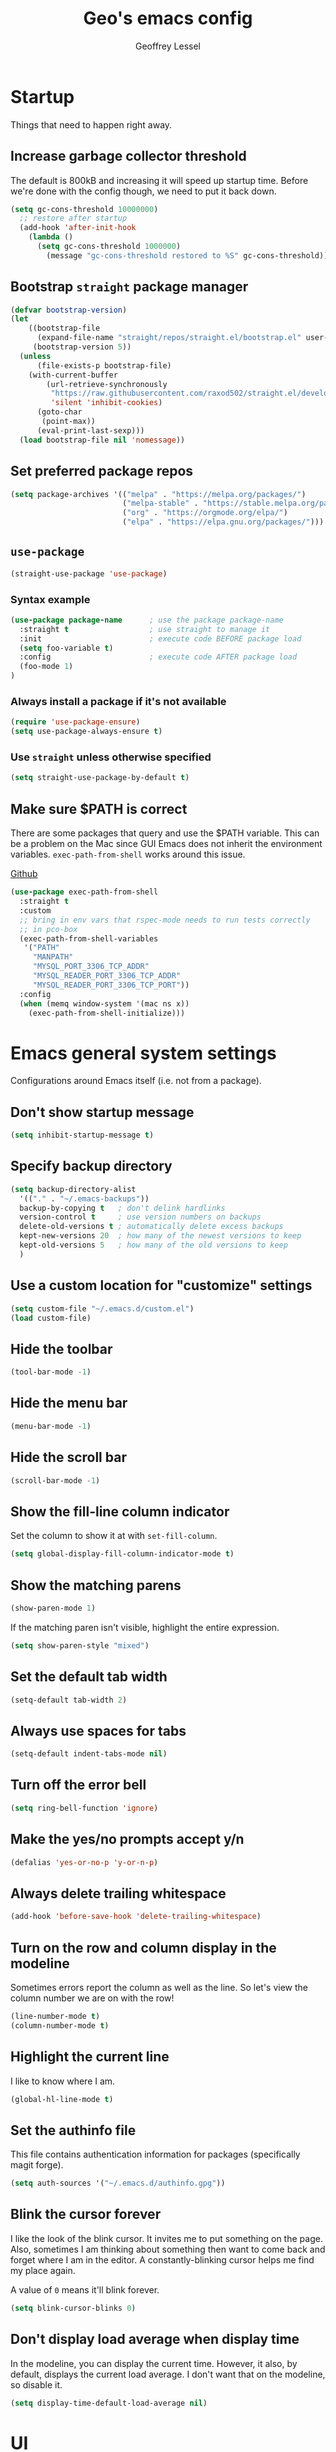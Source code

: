 #+TITLE: Geo's emacs config
#+AUTHOR: Geoffrey Lessel

* Startup

Things that need to happen right away.

** Increase garbage collector threshold
The default is 800kB and increasing it will speed up startup time.
Before we're done with the config though, we need to put it back down.

#+BEGIN_SRC emacs-lisp
  (setq gc-cons-threshold 10000000)
    ;; restore after startup
    (add-hook 'after-init-hook
      (lambda ()
        (setq gc-cons-threshold 1000000)
          (message "gc-cons-threshold restored to %S" gc-cons-threshold)))
#+END_SRC

** Bootstrap =straight= package manager
#+BEGIN_SRC emacs-lisp
  (defvar bootstrap-version)
  (let
      ((bootstrap-file
        (expand-file-name "straight/repos/straight.el/bootstrap.el" user-emacs-directory))
       (bootstrap-version 5))
    (unless
        (file-exists-p bootstrap-file)
      (with-current-buffer
          (url-retrieve-synchronously
           "https://raw.githubusercontent.com/raxod502/straight.el/develop/install.el"
           'silent 'inhibit-cookies)
        (goto-char
         (point-max))
        (eval-print-last-sexp)))
    (load bootstrap-file nil 'nomessage))
#+END_SRC

** Set preferred package repos
#+begin_src emacs-lisp
(setq package-archives '(("melpa" . "https://melpa.org/packages/")
                         ("melpa-stable" . "https://stable.melpa.org/packages/")
                         ("org" . "https://orgmode.org/elpa/")
                         ("elpa" . "https://elpa.gnu.org/packages/")))
#+end_src
** =use-package=
#+BEGIN_SRC emacs-lisp
  (straight-use-package 'use-package)
#+END_SRC

*** Syntax example
#+BEGIN_SRC emacs-lisp :tangle no
  (use-package package-name      ; use the package package-name
    :straight t                  ; use straight to manage it
    :init                        ; execute code BEFORE package load
    (setq foo-variable t)
    :config                      ; execute code AFTER package load
    (foo-mode 1)
  )
#+END_SRC

*** Always install a package if it's not available
#+BEGIN_SRC emacs-lisp :tangle no
  (require 'use-package-ensure)
  (setq use-package-always-ensure t)
#+END_SRC

*** Use =straight= unless otherwise specified
#+begin_src emacs-lisp
(setq straight-use-package-by-default t)
#+end_src

** Make sure $PATH is correct

There are some packages that query and use the $PATH variable. This
can be a problem on the Mac since GUI Emacs does not inherit the
environment variables. =exec-path-from-shell= works around this
issue.

[[https://github.com/purcell/exec-path-from-shell][Github]]

#+begin_src emacs-lisp
  (use-package exec-path-from-shell
    :straight t
    :custom
    ;; bring in env vars that rspec-mode needs to run tests correctly
    ;; in pco-box
    (exec-path-from-shell-variables
     '("PATH"
       "MANPATH"
       "MYSQL_PORT_3306_TCP_ADDR"
       "MYSQL_READER_PORT_3306_TCP_ADDR"
       "MYSQL_READER_PORT_3306_TCP_PORT"))
    :config
    (when (memq window-system '(mac ns x))
      (exec-path-from-shell-initialize)))
#+end_src

* Emacs general system settings

Configurations around Emacs itself (i.e. not from a package).

** Don't show startup message
#+BEGIN_SRC emacs-lisp
  (setq inhibit-startup-message t)
#+END_SRC

** Specify backup directory
 #+BEGIN_SRC emacs-lisp
   (setq backup-directory-alist
     '(("." . "~/.emacs-backups"))
     backup-by-copying t   ; don't delink hardlinks
     version-control t     ; use version numbers on backups
     delete-old-versions t ; automatically delete excess backups
     kept-new-versions 20  ; how many of the newest versions to keep
     kept-old-versions 5   ; how many of the old versions to keep
     )
 #+END_SRC

** Use a custom location for "customize" settings

#+BEGIN_SRC emacs-lisp
  (setq custom-file "~/.emacs.d/custom.el")
  (load custom-file)
#+END_SRC

** Hide the toolbar
#+BEGIN_SRC emacs-lisp
  (tool-bar-mode -1)
#+END_SRC

** Hide the menu bar

#+BEGIN_SRC emacs-lisp
  (menu-bar-mode -1)
#+END_SRC

** Hide the scroll bar

#+BEGIN_SRC emacs-lisp
  (scroll-bar-mode -1)
#+END_SRC

** Show the fill-line column indicator

Set the column to show it at with =set-fill-column=.

#+begin_src emacs-lisp
  (setq global-display-fill-column-indicator-mode t)
#+end_src

** Show the matching parens

#+BEGIN_SRC emacs-lisp
  (show-paren-mode 1)
#+END_SRC

If the matching paren isn't visible, highlight the entire expression.

#+begin_src emacs-lisp
  (setq show-paren-style "mixed")
#+end_src

** Set the default tab width

#+BEGIN_SRC emacs-lisp
  (setq-default tab-width 2)
#+END_SRC

** Always use spaces for tabs

#+BEGIN_SRC emacs-lisp
  (setq-default indent-tabs-mode nil)
#+END_SRC

** Turn off the error bell

#+BEGIN_SRC emacs-lisp
  (setq ring-bell-function 'ignore)
#+END_SRC

** Make the yes/no prompts accept y/n

#+BEGIN_SRC emacs-lisp
  (defalias 'yes-or-no-p 'y-or-n-p)
#+END_SRC

** Always delete trailing whitespace

#+BEGIN_SRC emacs-lisp
  (add-hook 'before-save-hook 'delete-trailing-whitespace)
#+END_SRC

** Turn on the row and column display in the modeline

Sometimes errors report the column as well as the line. So let's
view the column number we are on with the row!

#+begin_src emacs-lisp
  (line-number-mode t)
  (column-number-mode t)
#+end_src

** Highlight the current line

I like to know where I am.

#+begin_src emacs-lisp
  (global-hl-line-mode t)
#+end_src

** Set the authinfo file
This file contains authentication information for packages
(specifically magit forge).

#+begin_src emacs-lisp
  (setq auth-sources '("~/.emacs.d/authinfo.gpg"))
#+end_src

** Blink the cursor forever
I like the look of the blink cursor. It invites me to put something on
the page. Also, sometimes I am thinking about something then want to
come back and forget where I am in the editor. A constantly-blinking
cursor helps me find my place again.

A value of =0= means it'll blink forever.

#+begin_src emacs-lisp
  (setq blink-cursor-blinks 0)
#+end_src

** Don't display load average when display time
In the modeline, you can display the current time. However, it also,
by default, displays the current load average. I don't want that on
the modeline, so disable it.

#+begin_src emacs-lisp
(setq display-time-default-load-average nil)
#+end_src

* UI

** Themes
Doom emacs has some great themes. Let's use them!

#+BEGIN_SRC emacs-lisp
  (use-package doom-themes
    :straight t)
#+END_SRC

I love the monokai theme and would like to use it. Bring it in.

#+begin_src emacs-lisp
  (use-package monokai-theme
    :straight t)
#+end_src

Other cool theme packages I've found.

#+begin_src emacs-lisp
  (use-package tron-legacy-theme
    :straight t
    :config
    (setq tron-legacy-theme-vidid-cursor t))

  (use-package kaolin-themes
    :straight t)

  (use-package modus-themes
    :straight t
    :init
    (modus-themes-load-themes))
#+end_src

Here is the theme to load for this session.

#+BEGIN_SRC emacs-lisp
(load-theme 'doom-monokai-spectrum t) ; t treats it as safe
#+END_SRC

A good source of themes with previews is [[https://peach-melpa.org/][peach-melpa.org]].

** Font

When you have the best font, use the best font.

#+BEGIN_SRC emacs-lisp
  (set-frame-font "PragmataPro Liga-14" nil t)
#+END_SRC

Turn on ligature support in the emacs-mac build.

#+BEGIN_SRC emacs-lisp
  (mac-auto-operator-composition-mode t)
#+END_SRC

By default Emacs scales fonts with =text-scale-increase= and
=text-scale-decrease= per buffer. I'd rather have every buffer
scaled at the same time. =default-text-scale= provides
this. According to the docs, "it is like an Emacs-wide version of
=text-scale-mode=.

[[https://github.com/purcell/default-text-scale][Github]]

#+begin_src emacs-lisp
  (use-package default-text-scale
    :straight t)
#+end_src

** Modeline

Doom emacs also provides a pretty slick mode line. Let's use that, too.

#+BEGIN_SRC emacs-lisp
  (use-package doom-modeline
    :straight t
    :hook
    (after-init . doom-modeline-mode)
    :config
                                          ; use unicode as a fallback (instead of ASCII) when not using icons
    (setq doom-modeline-unicode-fallback t)

                                          ; don't display the buffer encoding
    (setq doom-modeline-buffer-encoding nil)

    ;; Determines the style used by `doom-modeline-buffer-file-name'.
    ;; Given ~/Projects/FOSS/emacs/lisp/comint.el
    ;;   auto => emacs/lisp/comint.el (in a project) or comint.el
    ;;   truncate-upto-project => ~/P/F/emacs/lisp/comint.el
    ;;   truncate-from-project => ~/Projects/FOSS/emacs/l/comint.el
    ;;   truncate-with-project => emacs/l/comint.el
    ;;   truncate-except-project => ~/P/F/emacs/l/comint.el
    ;;   truncate-upto-root => ~/P/F/e/lisp/comint.el
    ;;   truncate-all => ~/P/F/e/l/comint.el
    ;;   truncate-nil => ~/Projects/FOSS/emacs/lisp/comint.el
    ;;   relative-from-project => emacs/lisp/comint.el
    ;;   relative-to-project => lisp/comint.el
    ;;   file-name => comint.el
    ;;   buffer-name => comint.el<2> (uniquify buffer name)
    ;;
    ;; If you are experiencing the laggy issue, especially while editing remote files
    ;; with tramp, please try `file-name' style.
    ;; Please refer to https://github.com/bbatsov/projectile/issues/657.
    (setq doom-modeline-buffer-file-name-style 'truncate-with-project)
    )
#+END_SRC

** Dashboard

Doom emacs has a great startup dashboard. Let's use it!

#+BEGIN_SRC emacs-lisp
  (use-package dashboard
    :straight t
    :config
    (dashboard-setup-startup-hook)
    ; set the title
    (setq dashboard-banner-logo-title "Greetings Geo. Shall we play a game?")
    ; set the banner
    (setq dashboard-startup-banner 'logo)
    ; set the sections I'd like displayed and how many of each
    (setq dashboard-items '((recents . 5) (projects . 5)))
    ; center it all
    (setq dashboard-center-content t)
    ; don't show shortcut keys
    (setq dashboard-show-shortcuts nil)
    ; use nice icons for the files
    (setq dashboard-set-file-icons t)
    ; use nice section icons
    (setq dashboard-set-heading-icons t)
    ; disable the snarky footer
    (setq dashboard-set-footer nil))
#+END_SRC

** Visualizations
*** Display a visual hint when editing with *evil-goggles*.

#+BEGIN_SRC emacs-lisp
  (use-package evil-goggles
    :straight t
    :after (evil)
    :config
    (evil-goggles-mode)
    )
#+END_SRC

*** Show indentation guides

It is sometimes helpful to visualize how many indents you are
currently in while editing. *highlight-indent-guides* will put a
subtle line every indentation to give you a hint as to where you
are.

I don't want this on by default, but it should be available as a
toggle in my preferences hydra.

- [[https://github.com/DarthFennec/highlight-indent-guides][Github]]

Alternatives (taken from the =highlight-indent-guides= Github:

| Name                    | Widths  | Hard tabs | Other notes          |
|-------------------------+---------+-----------+----------------------|
| [[https://github.com/antonj/Highlight-Indentation-for-Emacs][highlight-indentation]]   | Fixed   | No        | Very popular         |
| [[https://github.com/zk-phi/indent-guide][indent-guide]]            | Dynamic | Yes       | Fairly slow, jittery |
| [[https://github.com/ikirill/hl-indent][hl-indent]]               | Dynamic | No        | Slow for large files |
| [[https://github.com/skeeto/visual-indentation-mode][visual-indentation-mode]] | Fixed   | No        | Fast and slim        |

#+begin_src emacs-lisp
  (use-package highlight-indent-guides
    :straight t
    :init
    ;; I would much prefer to use 'character as the method, but
    ;; it appears it has some performance hits when doing so
    (setq highlight-indent-guides-method 'column
          highlight-indent-guides-responsive 'stack))
#+end_src
*** Show rainbow delimeter colors for parens

#+begin_src emacs-lisp
  (use-package rainbow-delimiters
    :straight t
    :config
    (add-hook 'prog-mode-hook #'rainbow-delimiters-mode)
    )
#+end_src

*** Highlight the matching line when searching with evil
When using =evil-search-next= and =evil-search-previous=, sometimes
the matched value is hard to find in the sea of text on the page. This
will momentarily highlight the line in which the next or previous
match was found.

#+begin_src emacs-lisp
(defun geo/ui--pulse-highlight-current-line (&rest args)
  "Briefly highlight the current line."
  (pulse-momentary-highlight-one-line (point)))

(advice-add 'evil-search-next :after
            #'geo/ui--pulse-highlight-current-line)
(advice-add 'evil-search-previous :after
            #'geo/ui--pulse-highlight-current-line)
#+end_src
** Workspaces

I can use this to work in one project in one perspective/workspace
and others kept open in other perspectives. After some looking and
reading, I've decided on `perspective`.

- [[https://github.com/nex3/perspective-el][Github]]

Some alternatives I considered:

- [[https://github.com/Bad-ptr/persp-mode.el][persp-mode]] - a fork of =perspective= and used by Doom Emacs. It is
  possible it will be merged with =perspective= at some point. After
  trying to get keybinding working and failing after a while, I gave up
  on it and preferred =perspective= for its more informative README.
- [[https://github.com/wasamasa/eyebrowse][eyebrowse]] - supports window layounts but no buffer lists. After I gave
  up on =persp-mode= this was initially my preference.

 #+begin_src emacs-lisp
   (use-package perspective
     :straight t
     :config
     (persp-mode)
     ; sort perspectives by most recently accessed (others: 'name, 'created)
     (setq persp-sort 'access)
     )
 #+end_src

** Buffer/Popup Placement
I want more control over how and where new buffers are displayed in my
frame.

*** popper
Defines specific buffers to consider popups. A popup can then be
stashed away or converted into a more first-class buffer as needed.

Keybindings are in the personal keybindings section.

[[https://github.com/karthink/popper][Github]]

#+begin_src emacs-lisp
  (use-package popper
    :straight t
    :init
    ;; define which buffers I want to consider pop-ups
    (setq popper-reference-buffers
          '("\\*Messages\\*"
            "\\*rspec-compilation\\*"
            "\\*Org-Babel error output\\*"
            ))
    :config
    (popper-mode +1))
#+end_src

* Modes

** Evil

Make it like vim!

#+BEGIN_SRC emacs-lisp
  (use-package evil
    :straight t
    ; :after (evil-leader) ; must be after to get leader available in initial buffers
    :init
    (setq evil-want-integration t)
    (setq evil-want-keybinding nil)
    (setq evil-want-C-u-scroll t) ; use Ctrl-U to scroll up
    :config
    ; use evil-mode everywhere
    (evil-mode 1)
    ; use C-g to exit insert mode reinforcing Emacs-ism
    (define-key evil-insert-state-map (kbd "C-g") 'evil-normal-state))
#+END_SRC


*** Extra keybindings
A collection of Evil bindings for the parts of Emacs that Evil does not
cover properly by default, such as help-mode, M-x calendar, Eshell and more.

#+BEGIN_SRC emacs-lisp
  (use-package evil-collection
    :straight t
    ; :after (evil evil-leader)
    :init
    (setq evil-want-keybinding nil)
    :config
    (evil-collection-init))
#+END_SRC

** YAML

#+begin_src emacs-lisp
  (use-package yaml-mode
    :straight t
    :config
    (add-to-list 'auto-mode-alist '("\\.ya?ml$" . yaml-mode))
    )
#+end_src

** Org

Some little things to make =org-mode= better.

*** Show bullets as utf-8 characters

I've also customized which characters the bullets are.

[[https://github.com/sabof/org-bullets][Github]]

#+begin_src emacs-lisp
  (use-package org-bullets
    :straight t
    :hook (org-mode . org-bullets-mode)
    :custom
    (org-bullets-bullet-list '("⦿" "○" "●" "○" "●" "○" "●")))
#+end_src

*** Change the default ellipsis on collapsed headings

#+begin_src emacs-lisp
  (setq org-ellipsis " ⏷")
#+end_src

*** Keep indentation consistent visually

This won't chang the underyling text file, but I don't think I care
too much about that. I only care that the resulting view in my editor
is nicely indented without me having to think too much about it.

#+begin_src emacs-lisp
  (add-hook 'org-mode-hook 'org-indent-mode)
#+end_src

*** Enable auto-fill-mode by default
Usually when I'm entering into an org-mode buffer, I'm going to be
doing some writing. And when I'm doing some writing, I prefer to have
=auto-fill-mode= on. So turn it on by default!

#+begin_src emacs-lisp
  (add-hook 'org-mode-hook 'auto-fill-mode)
#+end_src

*** http requests
Watch [[https://www.youtube.com/watch?v=tGgat6XJ2tk][Using org-mode as a rest client]] as a demo.

[[https://github.com/zweifisch/ob-http]]

The github page above has some pertty good examples, but here are some
header variables/options you can provide in a request.

| option        | curl           | example                                                                                 |
|---------------+----------------+-----------------------------------------------------------------------------------------|
| =:proxy=      | =-x=           | =:proxy localhost:8118=                                                                 |
| =:noproxy=    | =--noproxy *=  | N/A                                                                                     |
| =:cookie-jar= | =--cookie-jar= | =:cookie-jar username=                                                                  |
| =:cookie=     | =--cookie=     | =:cookie username=                                                                      |
| =:max-time=   | =--max-time=   | default is =10=                                                                         |
| =:user=       | =--user=       | =:user admin:passwd=                                                                    |
| =:pretty=     | N/A            | =:pretty= use =Content-Type=, to overwrite =:pretty json=                               |
| =:select=     | N/A            | =:select path= path will be passed to [[https://stedolan.github.io/jq/][jq]] for json or [[https://github.com/EricChiang/pup][pup]] for html or [[http://xmlstar.sourceforge.net/][xmlstarlet]] for xml |
| =:get-header= | N/A            | =:get-header X-Subject-Token=                                                           |
| =:curl=       | N/A            | =:curl --insecure --compressed= additional arguments for curl                           |
| =:resolve=    | =--resolve=    | =:resolve example.com:80:127.0.0.1,example.com:443:127.0.0.1=                           |

#+begin_src emacs-lisp
  (use-package ob-http :straight t)
#+end_src

*** Enable babel modes for languages
#+begin_src emacs-lisp
  (org-babel-do-load-languages 'org-babel-load-languages
                               '((emacs-lisp . t)
                                 (shell . t)
                                 (http . t)
                                 (ruby . t)))
#+end_src

*** Asynchronous execution of code blocks
To get the async execution, add the ~:async~ keyword to a code block.

#+begin_src emacs-lisp
  (use-package ob-async :straight t)
#+end_src

*** Reduce indentation in source blocks to 0
By default, source blocks in org-mode have an indentation of 2. While
this is typically fine for most languages, I find it annoying when
writing my own Emacs Lisp because it also wants to indent the
documentation strings, which shouldn't be indented after the initial
first line. So instead, reduce it to 0 spaces.

#+begin_src emacs-lisp
(setq org-edit-src-content-indentation 0)
#+end_src

** Ruby
*** Ruby mode
By default, a magic comment is inserted at the top of any file that
Emacs detects is using utf-8 encoding. Since I'm not the only one
editing these files, I find it annoying to add this for other people
to have to ignore. TURN IT OFF.

#+begin_src emacs-lisp
  (setq ruby-insert-encoding-magic-comment nil)
#+end_src

*** RSpec mode
Provides some convenience functions around testing in RSpec.

Some options that may be worth fiddling with in the future:

- To use binding.pry or byebug, install =inf-ruby= and add this to your
  init file:
  #+begin_src emacs-lisp :tangle no
    (add-hook 'after-init-hook 'inf-ruby-switch-setup)
  #+end_src
  When you've hit the breakpoint, hit ~C-x C-q~ to enable =inf-ruby=.

- For auto-scrolling, set ~compilation-scroll-output~.
  #+begin_src emacs-lisp :tangle no
    (setq compilation-scroll-output t)
  #+end_src

[[https://github.com/pezra/rspec-mode][Github]]

#+begin_src emacs-lisp
  (use-package rspec-mode
    :straight t)
#+end_src
** JS

The default for =js-mode= is to indent at 4 spaces. NOPE.

#+begin_src emacs-lisp
  (setq-default js-indent-level 2)
#+end_src
** JSON
=json-mode= extends the builtin =js-mode= to add better syntax
highlighting for JSON and some editing keybindings.

[[https://github.com/joshwnj/json-mode]]

Default keybindings:

- ~C-c C-f~: format the region/buffer with =json-reformat=
  (https://github.com/gongo/json-reformat)
- ~C-c C-p~: display a path to the object at point with
  =json-snatcher= (https://github.com/Sterlingg/json-snatcher)
- ~C-c P~: copy a path to the object at point to the kill ring with
  =json-snatcher= (https://github.com/Sterlingg/json-snatcher)
- ~C-c C-t~: Toggle between true and false at point
- ~C-c C-k~: Replace the sexp at point with null
- ~C-c C-i~: Increment the number at point
- ~C-c C-d~: Decrement the number at point

#+begin_src emacs-lisp
  (use-package json-mode :straight t)
#+end_src

** RJSX

After some testing, I've found that =rjsx-mode= is better than
=js-mode= even if only considering syntax highlighting.

By default, =rjsx-mode= has electric-behaviour in that in tries to
auto-close whatever tags you are opening. I find this entirely
annoying. Thankfully the docs tell you how to disable it, which
I've done by redefining keys to ~nil~.

=rjsx-mode= is based off of =js2-mode= which has all sorts of
warnings and errors that are really annoying since we use
=flycheck=. I disable all of those as well.

[[https://github.com/felipeochoa/rjsx-mode][Github]]

#+begin_src emacs-lisp
  (use-package rjsx-mode
    :straight t
    :config
    (with-eval-after-load 'rjsx-mode
      (define-key rjsx-mode-map "<" nil)
      (define-key rjsx-mode-map (kbd "C-d") nil)
      (define-key rjsx-mode-map ">" nil))
    (js2-mode-hide-warnings-and-errors))
#+end_src

** Web

#+begin_src emacs-lisp
  (use-package web-mode
    :straight t
    :config
    (add-to-list 'auto-mode-alist '("\\.html?\\'" . web-mode))
    )
#+end_src

** Slim

#+begin_src emacs-lisp
  (use-package slim-mode
    :straight t)
#+end_src

** Elixir

#+begin_src emacs-lisp
  (use-package elixir-mode
    :straight t
    )
#+end_src

** Docker
*** Dockerfile
=dockerfile-mode= adds support for syntax highlighting and the ability
to build the image directly from the buffer.

To build the image from the buffer, use ~C-c C-b~.

#+begin_src emacs-lisp
  (use-package dockerfile-mode
    :straight t
    :config
    (add-to-list 'auto-mode-alist '("Dockerfile\\'" . dockerfile-mode)))
#+end_src

*** Docker compose
=docker-compose-mode= is a major mode for editing docker-compose
files.

#+begin_src emacs-lisp
  (use-package docker-compose-mode
    :straight t)
#+end_src

* Editing

  Things that provide general, non-language specific editing functionality.

** Word boundaries
When in a programming mode, don't treat the underscore character (~_~)
as a word boundary.

#+begin_src emacs-lisp
  (add-hook 'prog-mode-hook
            (lambda ()
              (modify-syntax-entry ?_ "w")))
#+end_src
** Moving and navigating inside a buffer
*** evil-easymotion
With *evil-easymotion* you can invoke =M=, and this plugin will put a
target character on every possible position. Type the character on the
target and wham! you have teleported there.

#+BEGIN_SRC emacs-lisp
(use-package evil-easymotion
      :straight t
      :after (evil)
      :config
(evilem-default-keybindings "M")
)
#+END_SRC

*** evil-snipe
*=evil-snipe=* emulates =vim-seek= and/or =vim-sneak= in
=evil-mode=.  It provides 2-character motions for quickly (and
more accurately) jumping around text, compared to evil's built-in
f/F/t/T motions, incrementally highlighting candidate targets as
you type.

#+BEGIN_SRC emacs-lisp
(use-package evil-snipe
      :straight t
      :after (evil)
      :config
  (evil-snipe-mode +1)
  ; binds `s`/`S` (forward/backward)
  (evil-snipe-override-mode +1)
  ; binds `f`, `F`, `t`, `T` overrides
  (setq evil-snipe-scope 'visible)
  ; highlights all forward matches in visible buffer
)
#+END_SRC

** Buffers
*** Group buffers in ibuffer
Group buffers in ibuffer list by projectile project with *ibuffer-projectile*.

- [[https://github.com/purcell/ibuffer-projectile][Github]]

#+BEGIN_SRC emacs-lisp
  (use-package ibuffer-projectile
    :straight t
    :config
    (add-hook 'ibuffer-hook
      (lambda ()
        (ibuffer-projectile-set-filter-groups)
        (unless (eq ibuffer-sorting-mode 'alphabetic)
          (ibuffer-do-sort-by-alphabetic)))))
#+END_SRC

*** Kill all other buffers
Kill other buffers except the current one. Taken from the [[https://www.emacswiki.org/emacs/KillingBuffers#toc2][Emacs Wiki]]
with modifications from [[https://stackoverflow.com/questions/3417438/close-all-buffers-besides-the-current-one-in-emacs][Stack Overflow]]. The modifications make it so
that if the buffer is from something other than visiting a file
(e.g. =*scratch*= or =*Messages*=), it will stick around.

#+begin_src emacs-lisp
  (defun geo/kill-other-buffers ()
    "Kill all other buffers."
    (interactive)
    (mapc 'kill-buffer
      (delq (current-buffer)
            (remove-if-not 'buffer-file-name (buffer-list)))))
#+end_src

** Window selection
When there are a lot of windows open in a single frame, sometimes it
can be quite a few keystrokes to get to the one I want. =winum=
numbers each window (which with =doom-modeline= shows the number in
the modeline) and allows me to jump to one directly by number.

The keymap rebindings allow me to use ~M-1~ to select window 1, ~M-2~
to select window 2, and so on. This overrides the default bindings
which represent numeric arguments to send to interactive functions.

[[https://github.com/deb0ch/emacs-winum][Github]]

#+begin_src emacs-lisp
  (use-package winum
    :straight t
    :init
    (setq winum-keymap
          (let ((map (make-sparse-keymap)))
            (define-key map (kbd "M-0") 'winum-select-window-0-or-10)
            (define-key map (kbd "M-1") 'winum-select-window-1)
            (define-key map (kbd "M-2") 'winum-select-window-2)
            (define-key map (kbd "M-3") 'winum-select-window-3)
            (define-key map (kbd "M-4") 'winum-select-window-4)
            (define-key map (kbd "M-5") 'winum-select-window-5)
            (define-key map (kbd "M-6") 'winum-select-window-6)
            (define-key map (kbd "M-7") 'winum-select-window-7)
            (define-key map (kbd "M-8") 'winum-select-window-8)
            map))
    :config
    (winum-mode))
#+end_src
** Projects
*** Use *projectile* to manage projects.

- [[https://projectile.mx/][Home page]]
- [[https://docs.projectile.mx/projectile/index.html][Manual]]

#+BEGIN_SRC emacs-lisp
  (use-package projectile
    :straight t
    :bind-keymap
    ("C-c p" . projectile-command-map)
    :config
    (projectile-mode +1))
#+END_SRC

**** Extra goodies from =counsel-projectile=

[[https://github.com/ericdanan/counsel-projectile][Github]]

#+begin_src emacs-lisp
  (use-package counsel-projectile
    :straight t
    )
#+end_src

*** Group buffers by project

Sometimes it's helpful to see the buffers open grouped by project.
We can use *ibuffer-projectile* to do that.

- [[https://github.com/purcell/ibuffer-projectile][Github]]

#+BEGIN_SRC emacs-lisp
  (use-package ibuffer-projectile
    :straight t
    :config
    (add-hook 'ibuffer-hook
      (lambda ()
        (ibuffer-projectile-set-filter-groups)
        (unless (eq ibuffer-sorting-mode 'alphabetic)
          (ibuffer-do-sort-by-alphabetic)))))
#+END_SRC

** Commenting

A Nerd Commenter emulation, help you comment code efficiently. For example,
you can press =99,ci= to comment out 99 lines.

Examples:

- `,ci` comments the current line

The docs recommend calling ~evilnc-default-hotkeys~ on load to set up
the keybindings. However, this sets ~C-c p~ which I prefer to save
for =projectile=.

[[https://github.com/redguardtoo/evil-nerd-commenter][Github]]

#+BEGIN_SRC emacs-lisp
  (use-package evil-nerd-commenter
    :straight t
    :after evil
    :bind (
      ("C-c c ;" . evilnc-comment-or-uncomment-lines)
      ("C-c c l" . evilnc-quick-comment-or-uncomment-to-the-line)
      ("C-c c p" . evilnc-comment-or-uncomment-paragraphs)))
#+END_SRC

** Aligning

*=evil-lion=* provides =gl= and =gL= align operators: ~gl MOTION CHAR~
and right-align ~gL MOTION CHAR~.  Use ~CHAR /~ to enter regular
expression if a single character wouldn't suffice.  Use ~CHAR RET~ to
align with align.el's default rules for the active major mode.

#+BEGIN_SRC emacs-lisp
  (use-package evil-lion
    :straight t
    :bind
    (:map evil-normal-state-map
          ("g l " . evil-lion-left)
          ("g L " . evil-lion-right)
          :map evil-visual-state-map
          ("g l " . evil-lion-left)
          ("g L " . evil-lion-right)))
#+END_SRC

** Change text surrounding selection

*=evil-surround-mode=* emulates surround.vim by Tim Pope.
Surround.vim is all about "surroundings": parentheses, brackets, quotes, XML tags, and more. The
plugin provides mappings to easily delete, change and add such surroundings in pairs.

It's easiest to explain with examples.

1. Press ~cs"'~ inside ="Hello world!"= to change it to ='Hello world!'=
2. Now press ~cs'<q>~ to change it to =<q>Hello world!</q>=
3. To go full circle, press ~cst"~ to get ="Hello world!"=
4. To remove the delimiters entirely, press ~ds"~. =Hello world!=
5. Now with the cursor on ="Hello"=, press ~ysiw]~ (~iw~ is a text object). =[Hello] world!=
6. Let's make that braces and add some space (use ~}~ instead of ~{~ for no space): ~cs]{~ ={ Hello } world!=
7. Now wrap the entire line in parentheses with ~yssb~ or ~yss)~. =({ Hello } world!)=
8. Revert to the original text: ~ds{ds)~ =Hello world!=
9. Emphasize hello: ~ysiw<em>~ =<em>Hello</em> world!=

#+BEGIN_SRC emacs-lisp
  (use-package evil-surround
    :straight t
    :after evil
    :config
    (global-evil-surround-mode 1))
#+END_SRC

** Version control (git)
*** The ultimate git experience
*magit* of course.

- [[https://github.com/magit/magit][Github]]
- [[https://magit.vc/manual/][Manual]]

#+BEGIN_SRC emacs-lisp
  (use-package magit
    :straight t
    :bind (
      ("C-c g" . magit-status)))
#+END_SRC

*** Highlight changed lines
Highlight changed lines with *diff-hl*. The changes are
shown via indicators on the fringe but don't refresh/update
until a save has occurred.

- [[https://github.com/dgutov/diff-hl/][Github]]

#+BEGIN_SRC emacs-lisp
  (use-package diff-hl
    :straight t
    :config
    (global-diff-hl-mode))
#+END_SRC

*** View git history and go back in time
Go back in time in a file with =git-timemachine=. =evil= mode
doesn't play well with the default keybindings which are just fine,
so we need to make an override map. I found this out [[http://blog.binchen.org/posts/use-git-timemachine-with-evil.html][in this post]].

Keys:
- `p` Visit previous historic version
- `n` Visit next historic version
- `w` Copy the abbreviated hash of the current historic version
- `W` Copy the full hash of the current historic version
- `g` Goto nth revision
- `t` Goto revision by selected commit message
- `q` Exit the time machine.
- `b` Run `magit-blame` on the currently visited revision (if magit available).
- `c` Show current commit using magit (if magit available).

[[https://github.com/emacsmirror/git-timemachine][Github]]

#+begin_src emacs-lisp
  (use-package git-timemachine
    :straight t
    :config
    (with-eval-after-load 'git-timemachine
      (evil-make-overriding-map git-timemachine-mode-map 'normal)
      ;; force update evil keymaps after git-timemachine-mode is loaded
      (add-hook 'git-timemachine-mode-hook #'evil-normalize-keymaps)))
#+end_src

** Undo

Even I make mistakes. Emacs' built-in undo system is pretty powerful
but a little hard to understand. There are other undo packages that
dumb it down at the expense of functionality, but *undo-tree* tries
to make that power come easier, especially with tree visualization.

The documentation for this one (with examples) is in the source code.

- [[https://www.dr-qubit.org/undo-tree.html][Homepage]]

#+BEGIN_SRC emacs-lisp
  (use-package undo-tree
    :straight t
    :config
    (global-undo-tree-mode)          ; use it everwhere!
    ;; (setq evil-undo-system 'undo-tree)
    )
#+END_SRC

** Snippets

Make repetitive work faster by using snippets! This uses the
*yasnippet* package. There are libraries out there that contain
snippets for all sorts of situations (like [[http://github.com/AndreaCrotti/yasnippet-snippets][yasnippet-snippets]], but
I prefer to make my own when I need them.

- [[https://github.com/joaotavora/yasnippet][Github]]

Stuff I forget and need to be reminded of regularly:

- ~name~ is the description of the snippet
- ~key~ is the snippet abbreviation
- ~$1~ is the first tab stop field
- ~$0~ is the exit point of the snippet
- ~${1:default}~ sets a default value

#+begin_src emacs-lisp
  (use-package yasnippet
    :straight t
    :config
    (yas-global-mode 1)
    )
#+end_src

** Autoformatting

*** eslintd-fix

Some of the apps I work in have prettier configured through the
elist configuration. Because of this, and because we run eslint in
those apps, I have =eslint_d= running when I work on those apps. We
can utilize that server to make fixes in our javascript files.

[[https://github.com/aaronjensen/eslintd-fix][Github]]

#+begin_src emacs-lisp
  (defvar geo/eslint_d-exec-path "~/.config/yarn/global/node_modules/.bin")

  (use-package eslintd-fix
    :straight t
    :config
    (add-hook 'js-mode-hook 'eslintd-fix-mode)
    ; we need the location of eslint_d
    (add-to-list 'exec-path geo/eslint_d-exec-path))
#+end_src

*** format-all

Using =format-all=. To manually format the buffer, run
~format-all-buffer~. To auto-format, use the minor mode
~format-all-mode~.

Settings:

- Control displaying the formatting errors buffer
  - ~'always~ - shows errors buffer regardless of errors or
       warnigns
  - ~'warnings~ - shows error sbuffer for warnings and errors
  - ~'errors~ - shows error buffer only on errors
  - ~'never~ - never show the error buffer
- Ensure a default formatter is selected:
  ~format-all-ensure-formatter~

[[https://github.com/lassik/emacs-format-all-the-code][Github]]

#+begin_src emacs-lisp
  (use-package format-all
    :straight t
    :config
    ; autoformaat programming buffers
    (add-hook 'prog-mode-hook 'format-all-mode)
    ; ensure a default formatter is set
    (add-hook 'format-all-mode-hook 'format-all-ensure-formatter)

    ; disable this mode in js files since we'll be running eslintd-fix-mode
    (add-hook 'js-mode-hook (lambda () (format-all-mode 0)))
  )
#+end_src

** Syntax checking

With =flycheck=.

I don't use =ruby-reek= as a checker, so explicitly disable that
since it is enabled for Ruby buffers by default.

[[https://www.flycheck.org/en/latest/][Homepage]]

#+begin_src emacs-lisp
  (use-package flycheck
    :straight t
    :config
    (setq-default flycheck-highlighting-mode 'lines)
    (global-flycheck-mode)
    (add-hook 'ruby-mode-hook
      (lambda ()
        (setq flycheck-disabled-checkers '(ruby-reek)))))
#+end_src

Sometimes I don't see the errors as they are highlighted. Maybe
it'll help if the whole status line was colored.

[[https://github.com/flycheck/flycheck-color-mode-line][Github]]

#+begin_src emacs-lisp
  (use-package flycheck-color-mode-line
    :straight t
    :after (flycheck)
    :config
    (eval-after-load "flycheck"
      '(add-hook 'flycheck-mode-hook 'flycheck-color-mode-line-mode)))
#+end_src

Furthermore, sometimes the modeline has other useful information
that I don't want =flycheck= to overwrite. Instead, display the
messages inline with =flycheck-inline=.

[[https://github.com/flycheck/flycheck-inline][Github]]

#+begin_src emacs-lisp
  (use-package flycheck-inline
    :straight t
    :after (flycheck)
    :config
    (with-eval-after-load 'flycheck
      (add-hook 'flycheck-mode-hook #'flycheck-inline-mode)))
#+end_src

** Documentation and code completion

*** lsp-mode

#+begin_src emacs-lisp
  (use-package lsp-mode
    :straight t
    :init
    (setq lsp-keymap-prefix "C-c l")
    :hook (
      (js-mode . lsp-deferred)
      (lsp-mode . lsp-enable-which-key-integration))
    :commands (lsp lsp-deferred)
    )
#+end_src

*** lsp-ui

Some nice ui-related things including:

- =lsp-ui-sideline=
- =lsp-ui-peek=
- =lsp-ui-doc=
- =lsp-ui-imenu=

[[https://emacs-lsp.github.io/lsp-ui/#intro][Github]]
[[https://emacs-lsp.github.io/lsp-mode/tutorials/how-to-turn-off/][A good guide on which ui element is what]]

#+begin_src emacs-lisp
  (use-package lsp-ui
    :straight t
    :config
    (setq lsp-ui-doc-enable nil)
    (setq lsp-ui-sideline-show-hover nil)
    (setq lsp-ui-sideline-show-code-actions nil)
    (setq lsp-headerline-breadcrumb-enable nil)
    (setq lsp-modeline-code-actions-enable t)
    )
#+end_src

*** lsp-ivy

=lsp-ivy= really only provides =ivy= completion for workspace
symbols through ~lsp-ivy-workspace-symbol~ and
~lsp-ivy-global-workspace-symbol~.

[[https://github.com/emacs-lsp/lsp-ivy][Github]]

#+begin_src emacs-lisp
  (use-package lsp-ivy
      :straight t
      )
#+end_src

*** Company

=company-mode= provides auto complete functions.

#+begin_src emacs-lisp
  (use-package company
    :straight t
    :init
    (add-hook 'after-init-hook 'global-company-mode))
#+end_src

=company-box= makes the autocomplete dropdown much nicer.

#+begin_src emacs-lisp
  (use-package company-box
    :straight t
    :after company
    :hook (company-mode . company-box-mode))
#+end_src

** Code folding

=evil-vimish-fold= provides vim-like code folding for a large
variety of code types.

Quick usage tips:

- ~zf~ create a fold
- ~zd~ delete a fold
- ~za~ toggle
- ~zo~ open
- ~zc~ close
- ~zj~ navigate down a fold
- ~zk~ navigate up a fold

[[https://github.com/alexmurray/evil-vimish-fold][Github]]

#+begin_src emacs-lisp :tangle no
  (use-package vimish-fold
    :straight t
    :after evil)

  (use-package evil-vimish-fold
    :straight t
    :after vimish-fold
    :init
    (setq evil-vimish-fold-target-modes '(prog-mode conf-mode text-mode))
    :config
    (global-evil-vimish-fold-mode))
#+end_src

* General packages

Things that I couldn't think of a better top-level heading for.

** Packages that provide some help

*** Show available keys for a mode in a popup

Using *which-key*.

- [[https://github.com/justbur/emacs-which-key][Github]]

#+BEGIN_SRC emacs-lisp
  (use-package which-key
    :straight t
    :config
    (which-key-mode))
#+END_SRC

*** An alternative built-in help system

*helpful* is an alternative to the built-in Emacs help that
provides much more contextual information.

- [[https://github.com/Wilfred/helpful][Github]]

#+BEGIN_SRC emacs-lisp
  (use-package helpful
    :straight t
    :bind (
      ; rebind help keys to use helpful
      ("C-h f" . helpful-callable)
      ("C-h v" . helpful-variable)
      ("C-h k" . helpful-key)
      ; lookup the current symbol at point
      ("C-c C-d" . helpful-at-point)
      ; look up functions (expluding macros)
      ("C-h F" . helpful-function)
      ; look up commands
      ("C-h C" . helpful-command))
    :config
    ; use helpful with ivy
    (setq counsel-describe-function-function #'helpful-callable)
    (setq counsel-describe-variable-function #'helpful-variable))
#+END_SRC

** Searching

I've always enjoyed =ag= as my searcher of choice. Let's get it into
Emacs.

#+begin_src emacs-lisp
  (use-package ag
    :straight t
    :config
    (setq ag-highlight-search t) ; highlight results
    )
#+end_src

** Make the minibuffer better

*** Select from a list with Ivy and Counsel

*ivy* is for quick and easy selection from a list. It
is provided in the =counsel= package along with =swiper=.

- [[https://oremacs.com/swiper/][Documentation]]
- [[https://github.com/abo-abo/swiper][Github]]

#+BEGIN_SRC emacs-lisp
  (use-package counsel
    :straight t
    :config
    (ivy-mode t)      ; enable ivy-mode everywhere
    (counsel-mode t)  ; enable counsel mode replacements
    (setq ivy-use-virtual-buffers t)
    (setq ivy-count-format "(%d/%d) ")
    (setq ivy-initial-inputs-alist nil)) ; don't start the search with ~^~
#+END_SRC

**** Make =ivy= prettier

*ivy-rich* has rich transformers for commands from =ivy= and =counsel=.
You can defined your own transformers too.

[[https://github.com/yevgnen/ivy-rich][Github]]

#+BEGIN_SRC emacs-lisp
  (use-package ivy-rich
    :straight t
    :after (ivy counsel)
    :config
    (ivy-rich-mode 1)
    ; the docs recommend to set this as well
    (setcdr (assq t ivy-format-functions-alist) #'ivy-format-function-line)
    (ivy-set-display-transformer 'ivy-switch-buffer 'ivy-rich--ivy-switch-buffer-transformer))
#+END_SRC

**** Use fuzzy finding for counsel

We have two good choices for filtering results. The first is
=flx= and the second is =prescient=.

Use *=prescient=* to sort and filter a list of candidates.

prescient.el takes as input a list of candidates, and a query
that you type. The query is first split on spaces into subqueries
(two consecutive spaces match a literal space). Each subquery
filters the candidates because it must match as either a
substring of the candidate, a regexp, or an initialism
(e.g. ffap matches find-file-at-point, and so does fa). The last
few candidates you selected are displayed first, followed by the
most frequently selected ones, and then the remaining candidates
are sorted by length. If you don't like the algorithm used for
filtering, you can choose a different one by customizing
prescient-filter-method.

- [[https://github.com/raxod502/prescient.el][Github]]

#+BEGIN_SRC emacs-lisp
(use-package prescient
  :config
  ;; save usage stats between sessions
  (prescient-persist-mode t)
  ;; describe-variable prescient-filter-method for docs
  (setq prescient-filter-method '(literal regexp initialism)))

(use-package ivy-prescient
  :after (ivy counsel prescient)
  :config
  (ivy-prescient-mode t))

(use-package company-prescient
  :after (prescient)
  :config
  (company-prescient-mode t))
#+END_SRC

*** Replace M-x with Amx

*=amx=* is an alternative interface for ~M-x~ in Emacs. Some
enhancements include prioritizing your most-used commands in the
completion list and showing keyboard shortcuts.

- [[https://github.com/DarwinAwardWinner/amx][Github]]

Some tips:
- ~C-h f~ while Amx is active runs ~describe-function~ on the currently
  selected command
- ~M-.~ jumps to the definition of the selected command
- ~C-h w~ shows the key bindings for the selected command
- ~amx-major-mode-commands~ runs Amx limited to commands that are relevant
  to the active major mode.
- ~amx-show-unbound-commands~ shows frequently used commands that have
  no keybindings.

#+BEGIN_SRC emacs-lisp
  (use-package amx
    :straight t
    :after (ivy counsel)
    :config
    (amx-mode t))   ; it auto-detects ivy-mode
#+END_SRC

*** Use hydra for extra context/help

*hydra* can provide custom menus to describe keybinds and such.

- [[https://github.com/abo-abo/hydra][Github]]

#+begin_src emacs-lisp
 (use-package hydra
   :straight t
   )
#+end_src

*pretty-hydra* makes it easy to define pretty hydras! It takes
away a lot of the manual try-and-reload usually required to define
nice docstrings.

- [[https://github.com/jerrypnz/major-mode-hydra.el#pretty-hydra][Github]]

#+begin_src emacs-lisp
 (use-package pretty-hydra
   :straight t
   )
#+end_src

** Better terminal emulation

I've heard that *vterm* is the bee's knees.

- [[https://github.com/akermu/emacs-libvterm][Github]]

#+begin_src emacs-lisp
  (use-package vterm
    :straight t
    :init
    (setq vterm-always-compile-module t))
#+end_src

* Personal functions and keybindings
Make it mine. You can find a list of all personal keybindings
with ~describe-personal-keybindings~.

** Utilities/Helpers
Instead of relying on external packages for everything, I've decided
to start writing small utilities that I could use in my own functions.

*** Strip whitespace from the end of strings
#+begin_src emacs-lisp
  (defun geo/trim (string)
    "Strip whitespace from the end of a string"
    (replace-regexp-in-string "\\W\+$" "" string))
#+end_src

*** Git/Github
A number of commands, in the =geo/git-= namespace, that can simplify
the usage of =git= interactively or in other functions/commands.

**** Run a git command
#+begin_src emacs-lisp
(defun geo/git-run-command (command &optional show-message)
  "Run a git command from the current shell location.

The command should be the string to follow a normal 'git' command.
For example, to run 'git branch --show-current', `command` would
equal 'branch --show-current'."
  (interactive "sGit command: ")
  (let ((git-result (geo/trim
                     (shell-command-to-string
                      (concat "git " command)))))
    (when (or (called-interactively-p 'interactive)
              show-message)
      (message git-result))
    git-result))
#+end_src

**** Get the current git branch name
#+begin_src emacs-lisp
(defun geo/git-current-branch-name ()
  "Return the visited file's git branch name."
  (interactive)
  (let ((current-branch-name
         (geo/git-run-command "branch --show-current"
                              (called-interactively-p 'interactive))))
    current-branch-name))
#+end_src

**** List the local git branch names
#+begin_src emacs-lisp
(defun geo/git-list-branches ()
  "Return the list of branches in the current repo."
  (interactive)
  (let ((branches (geo/git-run-command
                   "for-each-ref --format='%(refname:short)' refs/heads/"
                   (called-interactively-p 'interactive))))
    branches))
#+end_src

**** Get the org and repo name of the remote
#+begin_src emacs-lisp
(defun geo/git-org-and-repo-name ()
  "Returns the organization and repo name from remote."
  (interactive)
  (let ((full-remote
         (geo/git-run-command "remote get-url origin")))
    (message (replace-regexp-in-string
     "\\.git$"
     ""
     (replace-regexp-in-string "\\(.*\\):" "" full-remote)))))
#+end_src

**** Open a PR for a local git branch on Github
#+begin_src emacs-lisp
(defun geo/github-open-pr-from-branch ()
  (interactive)
  (let* ((branch-name (completing-read
                       "Branch to merge: "
                       (split-string (geo/git-list-branches))
                       nil ;; predicate
                       t   ;; require-match
                       nil ;; initial
                       nil ;; history
                       (geo/git-current-branch-name)))
         (github-url (format "https://github.com/%s/compare/%s?expand=1"
                             (geo/git-org-and-repo-name)
                             branch-name)))
    (browse-url github-url)))
#+end_src

**** Open the current file in Github
#+begin_src emacs-lisp
(defun geo/github-open-in-github ()
  "Open the current buffer's file on github; copy the url to the clipboard.

The current line will be selected on github. If a region is selected
in the buffer, then that region will also be selected/highlighted
on github."
  (interactive)
  (let* ((linenum-string (if (use-region-p)
                             (format "#L%s-L%s"
                                     (line-number-at-pos (region-beginning) t)
                                     (line-number-at-pos (region-end) t))
                           (format "#L%s" (line-number-at-pos nil t))))
         (relative-filename (geo/project-relative-filename
                             (buffer-file-name)))
         (github-url (format "https://github.com/%s/blob/%s/%s%s"
                             (geo/git-org-and-repo-name)
                             (geo/git-current-branch-name)
                             relative-filename
                             linenum-string)))
    (if (eq system-type 'darwin)
        (shell-command
         (concat "echo " "\"" github-url "\"" " | " "/usr/bin/pbcopy")))
    (browse-url github-url)
    (message "opened %s" github-url)))
#+end_src

*** Project-related
#+begin_src emacs-lisp
(defun geo/project-relative-filename (filename)
  "Return the filename relative to the project root."
  (interactive "fFile: ")
  (let ((relative-filename
         (file-relative-name filename (cdr (project-current)))))
    (when (called-interactively-p 'interactive)
      (message relative-filename))
    relative-filename))
#+end_src

** Buffer/window management
*** popper
#+begin_src emacs-lisp
  (evil-define-key 'normal 'global
    (kbd "C-p") nil ;; unbind C-p first
    (kbd "C-p p") 'popper-toggle-latest
    (kbd "C-p c") 'popper-cycle
    (kbd "C-p t") 'popper-toggle-type
    )
#+end_src

** File management
*** Rename file in buffer
The =rename-file= function does a file job renaming a file but it
prompts for the name of the file to rename and then the new file
name. Almost always, I'm renaming the file in the buffer I'm working
in. When using this workflow, this also leaves the current buffer
pointing to a filename that no longer exists. There have been many
times in which I've renamed the file and left the buffer open. The
next time I saved, it created a new file with the old file name.

To combat this, this function:

1. ASSUMES you want to rename the file the current buffer is visiting.
2. Prompts you to enter the new name of the file.
3. Renames the file.
4. Changes the active buffer to point to the new file name.

#+begin_src emacs-lisp
  (defun geo/rename-file-and-visit ()
    "Rename file in current buffer and point the buffer to the renamed version."
    (interactive)
    (let* ((orig-name (buffer-file-name))
           (new-name (read-file-name "Rename to: " orig-name)))
      (rename-file orig-name new-name)
      ;; * second arg means don't prompt if a similarly-named buffer
      ;;   already exists
      ;; * third arg means to assume that the former
      ;;   visited file has been renamed to filename
      (set-visited-file-name new-name t t)
      (message "Renamed %s to %s" orig-name new-name)))
#+end_src

** Editing tasks
*** Search with =counsel-ag=

Since ~/~ is search in =evil-mode=, I like binding ~C-/~ to search the
entire project. To help seed the search, use ~C-?~ on a word to open
counsel with that word pre-filled.

I have to wrap =counsel-ag= with a ~let~ in order to restrict
which completion modes are available to ag. I want to either be
specific (~literal~) or be able to input a regex (~regexp~).

I'd also like to seed =counsel-ag= with the word underneath the
cursor. I can do that by getting the word with ~thing-at-point~.

#+begin_src emacs-lisp
  (defun geo/counsel-ag (&optional seed-word)
      (interactive)
      (let ((prescient-filter-method '(literal regexp)))
      (counsel-ag seed-word)))

  (defun geo/counsel-ag-thing-at-point ()
      (interactive)
      (let ((seed-word (thing-at-point 'word t)))
      (geo/counsel-ag seed-word)))

  (define-key evil-normal-state-map (kbd "C-/") 'geo/counsel-ag)
  (define-key evil-normal-state-map (kbd "C-?") 'geo/counsel-ag-thing-at-point)
#+end_src

*** Search the buffer with =swiper=

vim's keybindings are for ~/~ to search the buffer. I do like that
keybinding, but I would like upgrade the search function to use
=swiper=.

#+begin_src emacs-lisp
  (define-key evil-normal-state-map (kbd "/") 'swiper)
#+end_src

** Hydra menus
*** Apropros

#+begin_src emacs-lisp
  (defhydra geo/hydra-apropos-menu (:color blue :hint nil)
"
_a_propos        _c_ommand
_d_ocumentation  _l_ibrary
_v_ariable       _u_ser-option
_i_nfo       valu_e_"
    ("a" counsel-apropos)
    ("d" apropos-documentation)
    ("v" apropos-variable)
    ("i" info-apropos)
    ("c" apropos-command)
    ("l" apropos-library)
    ("u" apropos-user-option)
    ("e" apropos-value))
#+end_src

*** Workspaces
#+begin_src emacs-lisp
  (pretty-hydra-define geo/hydra-workspace-menu (:exit t :quit-key "q")
    ("General"
     (("w" persp-switch "Switch/New")
      ("k" persp-kill "Kill")
      ("r" persp-rename "Rename")
      ("i" persp-import "Import")
      ("n" persp-next "Next")
      ("p" persp-prev "Prev"))
     "Buffers"
     (("b b" persp-counsel-switch-buffer "Switch to buffer in current perspective")
      ("b a" persp-add-buffer "Add buffer to current perspective")
      ("b k" persp-remove-buffer "Remove buffer from current perspective")
      ("b s" persp-set-buffer "Move buffer to current perspective"))
     "State Mgmt"
     (("W" persp-state-save "Write to disk")
      ("l" persp-state-load "Load from disk"))
     ))
#+end_src

*** Buffers/Files
#+begin_src emacs-lisp
  (pretty-hydra-define geo/hydra-buffer-menu (:exit t :quit-key "q")
    ("Buffers"
      (("b" counsel-switch-buffer "Switch")
       ("n" evil-buffer-new "New")
       ("R" rename-buffer "Rename buffer")
       ("k" kill-this-buffer "Kill this buffer")
       ("K" geo/kill-other-buffers "Kill all other buffers"))
     "Files"
       (("r" geo/rename-file-and-visit "Rename this file"))
     "Views/Modes"
       (("i" ibuffer "ibuffer"))))
#+end_src

*** Preferences
=doom-modeline= has some variables you can set explictly, but no easy
way to toggle it on and off. So here are a few helper functions to add
the ability to toggle them.

#+begin_src emacs-lisp
  (defun geo/doom-modeline-toggle-word-count ()
    "Toggle doom-modeline's word count indicator on and off"
    (interactive)
    (if doom-modeline-enable-word-count
        (progn
          (setq doom-modeline-enable-word-count nil)
          (message "Word count turned off"))
      (progn
        (setq doom-modeline-enable-word-count t)
        (message "Word count turned on for modes %s" doom-modeline-continuous-word-count-modes))))

  (defun geo/persp-mode-toggle-modestring ()
    "Toggle the list of perspective names in the modeline (off/single/all)"
    (interactive)
    ;; it is off
    (if (not persp-show-modestring)
        ;; turn it on (short)
        (progn
          (setq persp-modestring-short t)
          (persp-turn-on-modestring)
          (message "Perspective names turned on (short)"))
      ;; it is on (short)
      (if persp-modestring-short
          (progn
            (setq persp-modestring-short nil)
            (persp-turn-on-modestring)
            (message "Perspective names turned on (long)"))
        ;; it is on (long)
        (progn
          (persp-turn-off-modestring)
          (message "Perspective names turned off")))))
#+end_src

#+begin_src emacs-lisp
(pretty-hydra-define geo/hydra-prefs-menu (:quit-key "q")
  ("Display"
   (("n" linum-mode "line number" :toggle t)
    ("w" whitespace-mode "whitespace" :toggle t)
    ("h" global-hl-line-mode "highlight line" :toggle t)
    ("H" highlight-indent-guides-mode "highlight indents" :toggle t)
    ("+" default-text-scale-increase "increase font size")
    ("-" default-text-scale-decrease "decrease font size"))
   ""
   (("d" diff-hl-mode "diff-hl" :toggle t)
    ("c" global-display-fill-column-indicator-mode "show fill column" :toggle t)
    (")" geo/toggle-show-paren-style "show-paren style"))
   "Editing"
   (("p" electric-pair-mode "electric-pair" :toggle t)
    ("f" auto-fill-mode "auto-fill"))
   "Modeline"
   (("m c" column-number-mode "column number" :toggle t)
    ("m l" line-number-mode "line number" :toggle t)
    ("m w" geo/doom-modeline-toggle-word-count "word count" :toggle doom-modeline-enable-word-count)
    ("m p" geo/persp-mode-toggle-modestring "perspective list" :toggle persp-show-modestring)
    ("m t" display-time-mode "display time" :toggle t))
   ))
#+end_src

*** Projectile

There's so much stuff in =projectile=. Who can keep track of it
all? Now I don't have to!

#+begin_src emacs-lisp
  (pretty-hydra-define geo/hydra-projectile (:exit t :quit-key "q")
    (
      "Files"
      (("f" counsel-projectile-find-file "Find file")
       (">" projectile-toggle-between-implementation-and-test
         "Go to test/impl")
       ("d" projectile-display-buffer "Display buffer")
       ("D" counsel-projectile-dired "dired"))

      "Searching"
      (("/" projectile-ag "ag")
       ("?" counsel-projectile-ag "ag (with counsel)")
       ("g" projectile-grep "grep")
       ("r" prejectile-ripgrep "ripgrep"))

      "Management"
      (("p" counsel-projectile-switch-project "Switch project")
       ("i" projectile-ibuffer "ibuffer")
       ("b" counsel-projectile-switch-to-buffer "Switch to buffer")
       ("t" projectile-test-project "Test project"))

      "Commands"
      (("v" projectile-run-vterm "vterm")
       ("c" projectile-run-command-in-root "Run command in root"))
  ))
#+end_src

*** Dired

Taken from the [[https://github.com/abo-abo/hydra/wiki/Dired][hydra wiki]]. Activate it with =.= in a =dired= mode.

#+begin_src emacs-lisp
  (defhydra geo/hydra-dired (:hint nil :color pink)
"
_+_ mkdir          _v_iew           _m_ark             _(_ details        _i_nsert-subdir    wdired
_C_opy             _O_ view other   _U_nmark all       _)_ omit-mode      _$_ hide-subdir    C-x C-q : edit
_D_elete           _o_pen other     _u_nmark           _l_ redisplay      _w_ kill-subdir    C-c C-c : commit
_R_ename           _M_ chmod        _t_oggle           _g_ revert buf     _e_ ediff          C-c ESC : abort
_Y_ rel symlink    _G_ chgrp        _E_xtension mark   _s_ort             _=_ pdiff
_S_ymlink          ^ ^              _F_ind marked      _._ toggle hydra   \\ flyspell
_r_sync            ^ ^              ^ ^                ^ ^                _?_ summary
_z_ compress-file  _A_ find regexp
_Z_ compress       _Q_ repl regexp

T - tag prefix
"
    ("\\" dired-do-ispell)
    ("(" dired-hide-details-mode)
    (")" dired-omit-mode)
    ("+" dired-create-directory)
    ("=" diredp-ediff)         ;; smart diff
    ("?" dired-summary)
    ("$" diredp-hide-subdir-nomove)
    ("A" dired-do-find-regexp)
    ("C" dired-do-copy)        ;; Copy all marked files
    ("D" dired-do-delete)
    ("E" dired-mark-extension)
    ("e" dired-ediff-files)
    ("F" dired-do-find-marked-files)
    ("G" dired-do-chgrp)
    ("g" revert-buffer)        ;; read all directories again (refresh)
    ("i" dired-maybe-insert-subdir)
    ("l" dired-do-redisplay)   ;; relist the marked or singel directory
    ("M" dired-do-chmod)
    ("m" dired-mark)
    ("O" dired-display-file)
    ("o" dired-find-file-other-window)
    ("Q" dired-do-find-regexp-and-replace)
    ("R" dired-do-rename)
    ("r" dired-do-rsynch)
    ("S" dired-do-symlink)
    ("s" dired-sort-toggle-or-edit)
    ("t" dired-toggle-marks)
    ("U" dired-unmark-all-marks)
    ("u" dired-unmark)
    ("v" dired-view-file)      ;; q to exit, s to search, = gets line #
    ("w" dired-kill-subdir)
    ("Y" dired-do-relsymlink)
    ("z" diredp-compress-this-file)
    ("Z" dired-do-compress)
    ("q" nil)
    ("." nil :color blue))

(define-key dired-mode-map (kbd "?") 'geo/hydra-dired/body)
#+end_src

*** Github
Some functions that make working with github a little easier.

#+begin_src emacs-lisp
(pretty-hydra-define geo/hydra-github-menu (:quit-key "q")
  ("Github"
   (("o" geo/github-open-in-github "Open file on Github")
    ("p" geo/github-open-pr-from-branch "Open PR from brach")
    )
   ))
#+end_src

*** Main

My main hydra menu that provides help and direction. Sometimes I
forget what to call or what keys to press. This helps immensely.

#+begin_src emacs-lisp
  (pretty-hydra-define geo/hydra-top-menu
    (:title "The world's your oyster"
       :quit-key "q"
       :foreign-keys warn
       :exit t)
      ("Working"
       (("w" geo/hydra-workspace-menu/body "Workspaces")
        ("b" geo/hydra-buffer-menu/body "Buffers")
        ("p" geo/hydra-projectile/body "Projectile")
        ("g" magit-status "Magit")
        ("G" geo/hydra-github-menu/body "Github"))

       "Getting Help"
       (("a" geo/hydra-apropos-menu/body "Apropos"))

       "Customizing"
       (("," geo/hydra-prefs-menu/body "Preferences"))))

  (define-key evil-normal-state-map (kbd "<SPC>") 'geo/hydra-top-menu/body)
  (define-key evil-visual-state-map (kbd "<SPC>") 'geo/hydra-top-menu/body)
#+end_src

* Things to check out and eventually add

** Tabs

- [[https://github.com/manateelazycat/awesome-tab][awesome-tab]]
- [[https://github.com/ema2159/centaur-tabs][centaur-tabs]] - used by doom emacs

** UI

- [[https://github.com/zk-phi/sublimity][sublimity]] - code minimap ala Sublime editor
- [[https://github.com/emacsorphanage/anzu][anzu]] and [[https://github.com/emacsorphanage/evil-anzu][evil-anzu]] to display match count in the modeline
  (e.g. =(13/45)=)
- [[https://github.com/joostkremers/writeroom-mode][writeroom-mode]] to change the editor into a distraction-free
  editor (for blog posts). [[https://gitlab.com/jabranham/mixed-pitch][mixed-pitch]] to display both variable-
  and fixed-width fonts at the same time would be a good companion.

** Apps within the app

- [[https://github.com/ralesi/ranger.el][ranger]] - This is a minor mode that runs within dired, it emulates
  many of ranger's features. This minor mode shows a stack of parent
  directories, and updates the parent buffers, while you're navigating
  the file system. The preview window takes some of the ideas from
  Peep-Dired, to display previews for the selected files, in the
  primary dired buffer.
- [[https://github.com/200ok-ch/counsel-jq][counsel-jq]] - use the =jq= json viewer through =counsel=
- [[https://magit.vc/manual/forge/][magit forge]] - pull requests, issues, and more through magit. This
  looks like it could be useful in order to keep up with
  notifications.
- [[https://github.com/Silex/docker.el][docker]] - Managae docker from Emacs. Supports docker containers,
  images, volumes, networks, docker-machine and docker-compose.

** Editor

- [[https://github.com/iqbalansari/emacs-emojify][emojify]] - better (?) emoji support

- [[https://github.com/abo-abo/auto-yasnippet][auto-yasnippet]] - create snippets on the go without and use them
  in-place. Kind of like temporary macros.

- [[https://github.com/liblit/flycheck-status-emoji][flycheck-status-emoji]] - display emojis on the modeline to indicate
  status in the buffer

- [[https://github.com/Malabarba/aggressive-indent-mode][aggressive-indent-mode]] - =electric-indent-mode= is enough to keep
  your code nicely aligned when all you do is type. However, once you
  start shifting blocks around, transposing lines, or slurping and
  barfing sexps, indentation is bound to go wrong.

  =aggressive-indent-mode= is a minor mode that keeps your code always
  indented. It reindents after every change, making it more reliable
  than electric-indent-mode.

- [[https://github.com/abo-abo/avy][avy]] - jump to visible text using a char-based decision tree

- [[https://github.com/rejeep/ruby-end.el][ruby-end]] - Will I get annoyed at typing ~end~ all the time? Or is it
  more annoying to have it typed for me even when I don't want it?

- [[https://github.com/nonsequitur/inf-ruby/][inf-ruby]] - provides a REPL buffer connected to a Ruby subprocess

- [[https://github.com/crocket/dired-single][dired-single]] - keep =dired= buffers to a minimum since dired opens a
  new buffer for every directory visited.

- [[https://depp.brause.cc/shackle/][shackle]] - take better control of buffers and their placement.

** Org Mode

** Other?

I can't think of categories for these.

- [[https://github.com/edrx/eev][eev]] - "a library for Emacs that lets us create executable logs of
  what we do in a format that is reasonably easy to read and to
  modify, and that lets us “play back” those logs step by step in any
  order." Could be interesting in reproducing debugging or something.

- [[https://github.com/zachcurry/emacs-anywhere][emacs-anywhere]] - provides configurable automation and hooks
  containing window info, so you can bust moves anywhere in a quick,
  customizable fashion. Essentially allows you to use emacs in other
  apps like web browser text fields.

* References

Helpful things I've found while researching configs.

- [[https://github.com/emacs-tw/awesome-emacs][Awesome Emacs]] - categorized packages

- https://jamiecollinson.com/blog/my-emacs-config/

* Disabled packages
:PROPERTIES:
:header-args:emacs-lisp: :tangle no
:END:

At one time or another, these were some packages I had installed. I
have disabled them for various reasons. I'm keeping them around
because I might enable them again at any time.

** =emacs-font-size=

#+BEGIN_SRC emacs-lisp
  (straight-use-package
    '(font-size :type git :host github :repo "nabeix/emacs-font-size")
    :config
    (font-size-init 18)
    (define-key global-map (kbd "C-=") 'font-size-increase))
#+END_SRC

** =all-the-icons-ivy=

Use *=all-the-icons-ivy=* to make it look prettier(?).
Better? More graphical at least.

#+BEGIN_SRC emacs-lisp
  (use-package all-the-icons-ivy
    :init
    (add-hook 'after-init-hook 'all-the-icons-ivy-setup))
#+END_SRC

** =ivy-posframe=

*ivy-posframe* lets ivy use posframe to show its menu.

- [[https://github.com/tumashu/ivy-posframe][Github]]

#+BEGIN_SRC emacs-lisp
  (use-package ivy-posframe
    :straight t
    :after (ivy))
#+END_SRC

** =flx=

Use *=flx=* to provide some fuzzy matching.

The default matcher will use a ~.*~ regex wild card in place of /each
single space/ in the input. If you want to use the fuzzy matcher and
use a ~.*~ regex wild card between /each input letter/, we config with
fuzzy. From https://oremacs.com/2016/01/06/ivy-flx/.

- [[https://github.com/lewang/flx][Github]]

#+BEGIN_SRC emacs-lisp
  (use-package flx
    :straight t
    :after (ivy counsel)
    :config
    (setq ivy-re-builders-alist
      '((ivy-switch-buffer . ivy--regex-plus)
        (t . ivy--regex-fuzzy))))
#+END_SRC

** =emojify=

*[DISABLED BECAUSE I DON'T THINK I NEED THIS]*
*[if I ever enable this again, also check out [[https://github.com/dunn/company-emoji][company-emoji]]]*

Emacs has pretty good support for emojis built-in. *emojify* makes it
even better with ascii, unicode, and/or github style emoji support.

- [[https://github.com/iqbalansari/emacs-emojify][Github]]

#+BEGIN_SRC emacs-lisp
  (use-package emojify
    :straight t
    :init
    ; only unicode and github (not ascii [ e.g. :-) ])
    (setq emojify-set-emoji-styles '(unicode github))
    ; by default emojis are shown as images; I prefer unicode
    (setq emojify-display-style 'unicode)
    :config
    (global-emojify-mode)
    )
#+END_SRC

** Show line numbers in programming mode

#+BEGIN_SRC emacs-lisp
  (add-hook 'prog-mode-hook 'display-line-numbers-mode)
#+END_SRC

** Use Github from within magit
I found this to be slow and not quite what I was hoping it would be. I
might re-enable it at some point.

#+begin_src emacs-lisp
  (use-package forge
    :straight t
    :after magit
    )
#+end_src

* Local variables
# Local Variables:
# eval: (org-content 3)
# End:

* TODO
** Turn off flycheck for emacs lisp (or little editor buffer thing)
** wrangle temp files
** turn off listing killed buffers in the switch buffer list
** minor mode / package for testing

** toggle Top/Bot/30% where-are-you-in-this-file indicator on modeline
